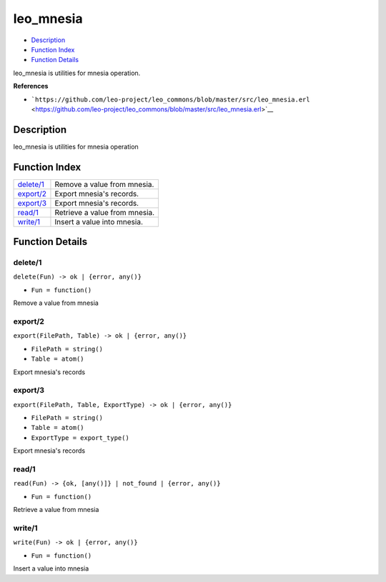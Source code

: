 leo\_mnesia
==================

-  `Description <#description>`__
-  `Function Index <#index>`__
-  `Function Details <#functions>`__

leo\_mnesia is utilities for mnesia operation.

**References**

-  ```https://github.com/leo-project/leo_commons/blob/master/src/leo_mnesia.erl`` <https://github.com/leo-project/leo_commons/blob/master/src/leo_mnesia.erl>`__

Description
-----------

leo\_mnesia is utilities for mnesia operation

Function Index
--------------

+----------------------------+---------------------------------+
| `delete/1 <#delete-1>`__   | Remove a value from mnesia.     |
+----------------------------+---------------------------------+
| `export/2 <#export-2>`__   | Export mnesia's records.        |
+----------------------------+---------------------------------+
| `export/3 <#export-3>`__   | Export mnesia's records.        |
+----------------------------+---------------------------------+
| `read/1 <#read-1>`__       | Retrieve a value from mnesia.   |
+----------------------------+---------------------------------+
| `write/1 <#write-1>`__     | Insert a value into mnesia.     |
+----------------------------+---------------------------------+

Function Details
----------------

delete/1
~~~~~~~~

``delete(Fun) -> ok | {error, any()}``

-  ``Fun = function()``

Remove a value from mnesia

export/2
~~~~~~~~

``export(FilePath, Table) -> ok | {error, any()}``

-  ``FilePath = string()``
-  ``Table = atom()``

Export mnesia's records

export/3
~~~~~~~~

``export(FilePath, Table, ExportType) -> ok | {error, any()}``

-  ``FilePath = string()``
-  ``Table = atom()``
-  ``ExportType = export_type()``

Export mnesia's records

read/1
~~~~~~

``read(Fun) -> {ok, [any()]} | not_found | {error, any()}``

-  ``Fun = function()``

Retrieve a value from mnesia

write/1
~~~~~~~

``write(Fun) -> ok | {error, any()}``

-  ``Fun = function()``

Insert a value into mnesia
